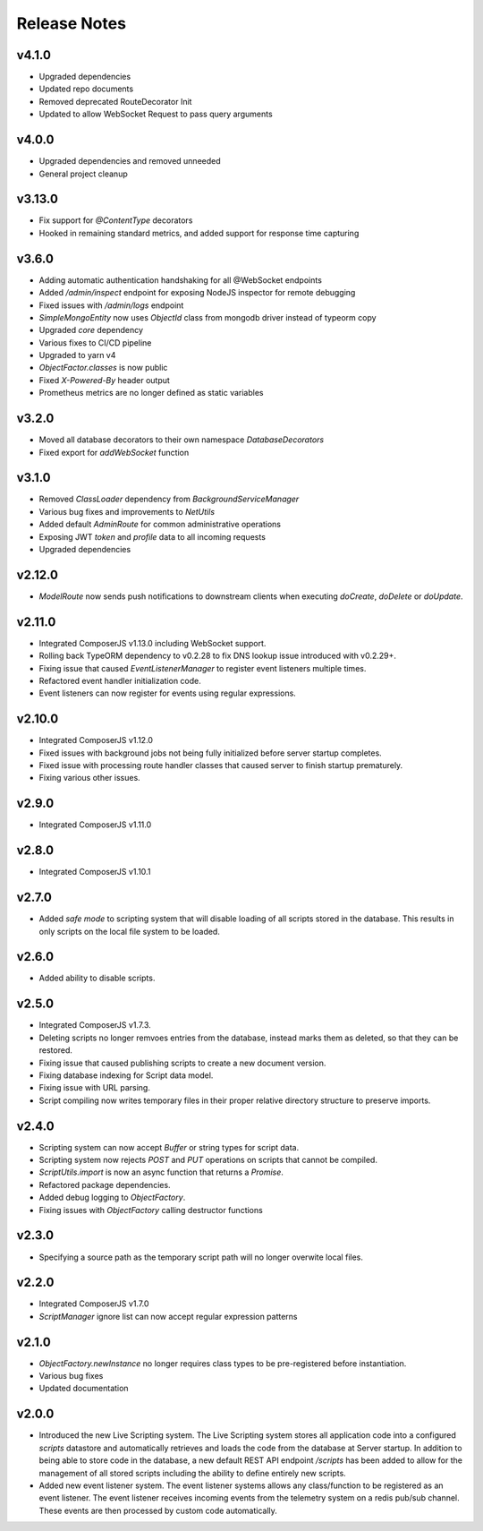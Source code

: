 =============
Release Notes
=============

v4.1.0
======

- Upgraded dependencies
- Updated repo documents
- Removed deprecated RouteDecorator Init
- Updated to allow WebSocket Request to pass query arguments

v4.0.0
======

- Upgraded dependencies and removed unneeded
- General project cleanup

v3.13.0
======

- Fix support for `@ContentType` decorators
- Hooked in remaining standard metrics, and added support for response time capturing

v3.6.0
======

- Adding automatic authentication handshaking for all @WebSocket endpoints
- Added `/admin/inspect` endpoint for exposing NodeJS inspector for remote debugging
- Fixed issues with `/admin/logs` endpoint
- `SimpleMongoEntity` now uses `ObjectId` class from mongodb driver instead of typeorm copy
- Upgraded `core` dependency
- Various fixes to CI/CD pipeline
- Upgraded to yarn v4
- `ObjectFactor.classes` is now public
- Fixed `X-Powered-By` header output
- Prometheus metrics are no longer defined as static variables

v3.2.0
======

- Moved all database decorators to their own namespace `DatabaseDecorators`
- Fixed export for `addWebSocket` function

v3.1.0
=======

- Removed `ClassLoader` dependency from `BackgroundServiceManager`
- Various bug fixes and improvements to `NetUtils`
- Added default `AdminRoute` for common administrative operations
- Exposing JWT `token` and `profile` data to all incoming requests
- Upgraded dependencies

v2.12.0
=======

- `ModelRoute` now sends push notifications to downstream clients when executing `doCreate`, `doDelete` or `doUpdate`.

v2.11.0
=======

- Integrated ComposerJS v1.13.0 including WebSocket support.
- Rolling back TypeORM dependency to v0.2.28 to fix DNS lookup issue introduced with v0.2.29+.
- Fixing issue that caused `EventListenerManager` to register event listeners multiple times.
- Refactored event handler initialization code.
- Event listeners can now register for events using regular expressions.

v2.10.0
=======

- Integrated ComposerJS v1.12.0
- Fixed issues with background jobs not being fully initialized before server startup completes.
- Fixed issue with processing route handler classes that caused server to finish startup prematurely.
- Fixing various other issues.

v2.9.0
======

- Integrated ComposerJS v1.11.0

v2.8.0
======

- Integrated ComposerJS v1.10.1

v2.7.0
======

- Added `safe mode` to scripting system that will disable loading of all scripts stored in the database. This results
  in only scripts on the local file system to be loaded.

v2.6.0
======

- Added ability to disable scripts.

v2.5.0
======

- Integrated ComposerJS v1.7.3.
- Deleting scripts no longer remvoes entries from the database, instead marks them as deleted, so that they can be restored.
- Fixing issue that caused publishing scripts to create a new document version.
- Fixing database indexing for Script data model.
- Fixing issue with URL parsing.
- Script compiling now writes temporary files in their proper relative directory structure to preserve imports.

v2.4.0
======

- Scripting system can now accept `Buffer` or string types for script data.
- Scripting system now rejects `POST` and `PUT` operations on scripts that cannot be compiled.
- `ScriptUtils.import` is now an async function that returns a `Promise`.
- Refactored package dependencies.
- Added debug logging to `ObjectFactory`.
- Fixing issues with `ObjectFactory` calling destructor functions

v2.3.0
======

- Specifying a source path as the temporary script path will no longer overwite local files.

v2.2.0
======

- Integrated ComposerJS v1.7.0
- `ScriptManager` ignore list can now accept regular expression patterns

v2.1.0
======

- `ObjectFactory.newInstance` no longer requires class types to be pre-registered before instantiation.
- Various bug fixes
- Updated documentation

v2.0.0
======

- Introduced the new Live Scripting system. The Live Scripting system stores all application code into a configured
  `scripts` datastore and automatically retrieves and loads the code from the database at Server startup.
  In addition to being able to store code in the database, a new default REST API endpoint `/scripts` has been added
  to allow for the management of all stored scripts including the ability to define entirely new scripts.
- Added new event listener system. The event listener systems allows any class/function to be registered as an event
  listener. The event listener receives incoming events from the telemetry system on a redis pub/sub channel. These
  events are then processed by custom code automatically.